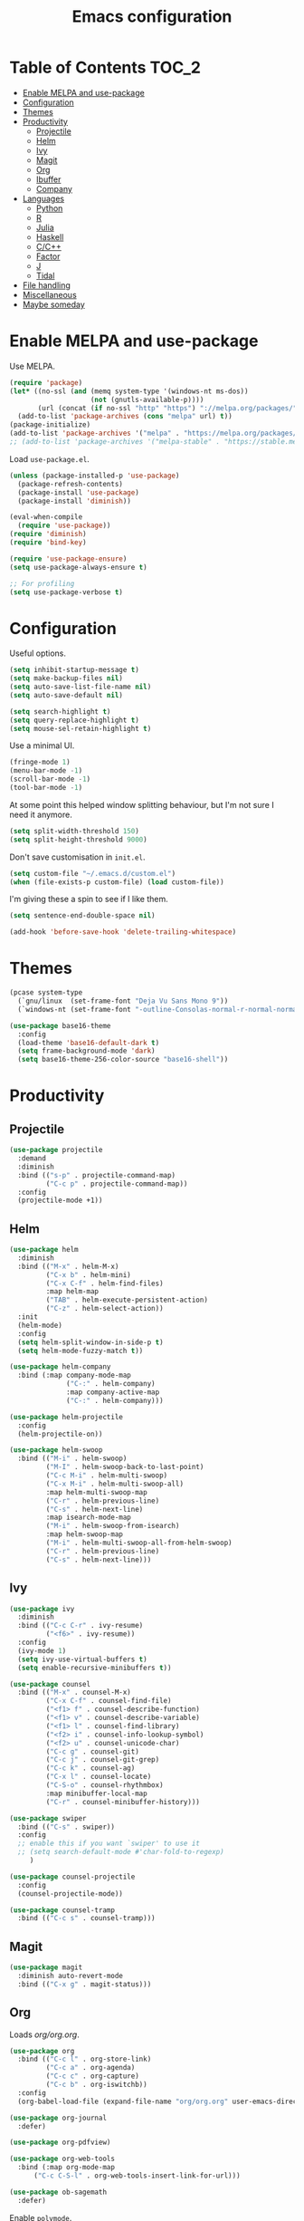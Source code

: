 #+TITLE: Emacs configuration
#+PROPERTY: header-args :tangle yes

* Table of Contents                                                   :TOC_2:
- [[#enable-melpa-and-use-package][Enable MELPA and use-package]]
- [[#configuration][Configuration]]
- [[#themes][Themes]]
- [[#productivity][Productivity]]
  - [[#projectile][Projectile]]
  - [[#helm][Helm]]
  - [[#ivy][Ivy]]
  - [[#magit][Magit]]
  - [[#org][Org]]
  - [[#ibuffer][Ibuffer]]
  - [[#company][Company]]
- [[#languages][Languages]]
  - [[#python][Python]]
  - [[#r][R]]
  - [[#julia][Julia]]
  - [[#haskell][Haskell]]
  - [[#cc][C/C++]]
  - [[#factor][Factor]]
  - [[#j][J]]
  - [[#tidal][Tidal]]
- [[#file-handling][File handling]]
- [[#miscellaneous][Miscellaneous]]
- [[#maybe-someday][Maybe someday]]

* Enable MELPA and use-package
Use MELPA.
#+BEGIN_SRC emacs-lisp
  (require 'package)
  (let* ((no-ssl (and (memq system-type '(windows-nt ms-dos))
                      (not (gnutls-available-p))))
         (url (concat (if no-ssl "http" "https") "://melpa.org/packages/")))
    (add-to-list 'package-archives (cons "melpa" url) t))
  (package-initialize)
  (add-to-list 'package-archives '("melpa" . "https://melpa.org/packages/"))
  ;; (add-to-list 'package-archives '("melpa-stable" . "https://stable.melpa.org/packages/") t)
#+END_SRC

Load ~use-package.el~.
#+BEGIN_SRC emacs-lisp
  (unless (package-installed-p 'use-package)
    (package-refresh-contents)
    (package-install 'use-package)
    (package-install 'diminish))

  (eval-when-compile
    (require 'use-package))
  (require 'diminish)
  (require 'bind-key)

  (require 'use-package-ensure)
  (setq use-package-always-ensure t)

  ;; For profiling
  (setq use-package-verbose t)
#+END_SRC

* Configuration
Useful options.
#+BEGIN_SRC emacs-lisp
  (setq inhibit-startup-message t)
  (setq make-backup-files nil)
  (setq auto-save-list-file-name nil)
  (setq auto-save-default nil)

  (setq search-highlight t)
  (setq query-replace-highlight t)
  (setq mouse-sel-retain-highlight t)
#+END_SRC

Use a minimal UI.
#+BEGIN_SRC emacs-lisp
  (fringe-mode 1)
  (menu-bar-mode -1)
  (scroll-bar-mode -1)
  (tool-bar-mode -1)
#+END_SRC

At some point this helped window splitting behaviour, but I'm not sure
I need it anymore.
#+BEGIN_SRC emacs-lisp
  (setq split-width-threshold 150)
  (setq split-height-threshold 9000)
#+END_SRC

Don't save customisation in ~init.el~.
#+BEGIN_SRC emacs-lisp
  (setq custom-file "~/.emacs.d/custom.el")
  (when (file-exists-p custom-file) (load custom-file))
#+END_SRC

I'm giving these a spin to see if I like them.
#+BEGIN_SRC emacs-lisp
  (setq sentence-end-double-space nil)

  (add-hook 'before-save-hook 'delete-trailing-whitespace)
#+END_SRC

* Themes
#+BEGIN_SRC emacs-lisp
  (pcase system-type
    (`gnu/linux  (set-frame-font "Deja Vu Sans Mono 9"))
    (`windows-nt (set-frame-font "-outline-Consolas-normal-r-normal-normal-14-97-96-96-c-*-iso8859-1")))

  (use-package base16-theme
    :config
    (load-theme 'base16-default-dark t)
    (setq frame-background-mode 'dark)
    (setq base16-theme-256-color-source "base16-shell"))
#+END_SRC

* Productivity
** Projectile
#+BEGIN_SRC emacs-lisp
  (use-package projectile
    :demand
    :diminish
    :bind (("s-p" . projectile-command-map)
           ("C-c p" . projectile-command-map))
    :config
    (projectile-mode +1))
#+END_SRC

** Helm
   :PROPERTIES:
   :header-args: :tangle no
   :END:
#+BEGIN_SRC emacs-lisp
  (use-package helm
    :diminish
    :bind (("M-x" . helm-M-x)
           ("C-x b" . helm-mini)
           ("C-x C-f" . helm-find-files)
           :map helm-map
           ("TAB" . helm-execute-persistent-action)
           ("C-z" . helm-select-action))
    :init
    (helm-mode)
    :config
    (setq helm-split-window-in-side-p t)
    (setq helm-mode-fuzzy-match t))

  (use-package helm-company
    :bind (:map company-mode-map
                ("C-:" . helm-company)
                :map company-active-map
                ("C-:" . helm-company)))

  (use-package helm-projectile
    :config
    (helm-projectile-on))

  (use-package helm-swoop
    :bind (("M-i" . helm-swoop)
           ("M-I" . helm-swoop-back-to-last-point)
           ("C-c M-i" . helm-multi-swoop)
           ("C-x M-i" . helm-multi-swoop-all)
           :map helm-multi-swoop-map
           ("C-r" . helm-previous-line)
           ("C-s" . helm-next-line)
           :map isearch-mode-map
           ("M-i" . helm-swoop-from-isearch)
           :map helm-swoop-map
           ("M-i" . helm-multi-swoop-all-from-helm-swoop)
           ("C-r" . helm-previous-line)
           ("C-s" . helm-next-line)))
#+END_SRC

** Ivy
   :PROPERTIES:
   :header-args: :tangle yes
   :END:
#+BEGIN_SRC emacs-lisp
  (use-package ivy
    :diminish
    :bind (("C-c C-r" . ivy-resume)
           ("<f6>" . ivy-resume))
    :config
    (ivy-mode 1)
    (setq ivy-use-virtual-buffers t)
    (setq enable-recursive-minibuffers t))

  (use-package counsel
    :bind (("M-x" . counsel-M-x)
           ("C-x C-f" . counsel-find-file)
           ("<f1> f" . counsel-describe-function)
           ("<f1> v" . counsel-describe-variable)
           ("<f1> l" . counsel-find-library)
           ("<f2> i" . counsel-info-lookup-symbol)
           ("<f2> u" . counsel-unicode-char)
           ("C-c g" . counsel-git)
           ("C-c j" . counsel-git-grep)
           ("C-c k" . counsel-ag)
           ("C-x l" . counsel-locate)
           ("C-S-o" . counsel-rhythmbox)
           :map minibuffer-local-map
           ("C-r" . counsel-minibuffer-history)))

  (use-package swiper
    :bind (("C-s" . swiper))
    :config
    ;; enable this if you want `swiper' to use it
    ;; (setq search-default-mode #'char-fold-to-regexp)
       )

  (use-package counsel-projectile
    :config
    (counsel-projectile-mode))

  (use-package counsel-tramp
    :bind (("C-c s" . counsel-tramp)))
#+END_SRC

** Magit
#+BEGIN_SRC emacs-lisp
  (use-package magit
    :diminish auto-revert-mode
    :bind (("C-x g" . magit-status)))
#+END_SRC

** Org
Loads [[org.org][org/org.org]].
#+BEGIN_SRC emacs-lisp
  (use-package org
    :bind (("C-c l" . org-store-link)
           ("C-c a" . org-agenda)
           ("C-c c" . org-capture)
           ("C-c b" . org-iswitchb))
    :config
    (org-babel-load-file (expand-file-name "org/org.org" user-emacs-directory)))

  (use-package org-journal
    :defer)

  (use-package org-pdfview)

  (use-package org-web-tools
    :bind (:map org-mode-map
		("C-c C-S-l" . org-web-tools-insert-link-for-url)))

  (use-package ob-sagemath
    :defer)
#+END_SRC

Enable ~polymode~.
#+BEGIN_SRC emacs-lisp
  (use-package poly-org
    :defer)
#+END_SRC

Enable ~toc-org~ so this file can have a ToC in GitHub.
#+BEGIN_SRC emacs-lisp
  (use-package toc-org
    :hook (org-mode . toc-org-enable))
#+END_SRC

** Ibuffer
#+BEGIN_SRC emacs-lisp
  (use-package ibuffer
    :bind (("C-x C-b" . ibuffer))
    :config
    (setq ibuffer-never-show-predicates (list (rx "*helm"))))

  (use-package ibuffer-vc)
#+END_SRC

** Company
#+BEGIN_SRC emacs-lisp
  (use-package company
    :diminish
    :hook (prog-mode . company-mode))
#+END_SRC
* Languages

** Python
#+BEGIN_SRC emacs-lisp
  (use-package python
    :defer
    :diminish
    :config
    (setq python-shell-interpreter "jupyter")
    (setq python-shell-interpreter-args "console --simple-prompt")
    (setq python-shell-prompt-detect-failure-warning nil)
    (add-to-list 'python-shell-completion-native-disabled-interpreters "jupyter")
    (defalias 'workon 'pyvenv-workon))

  (use-package elpy
    :defer
    :init
    (advice-add 'python-mode :before 'elpy-enable)
    :config
    ;; (setq elpy-rpc-backend "jedi")
    (delete `elpy-module-highlight-indentation elpy-modules))

  (use-package pyvenv
    :defer
    :config
    (setenv "WORKON_HOME" "~/miniconda3/envs"))

  (use-package ein
    :defer)
#+END_SRC

** R
#+BEGIN_SRC emacs-lisp
  (use-package ess
    :defer
    :config
    (setq ess-eval-visibly nil)
    (setq ess-set-style 'C++)
    (setq ess-fancy-comments nil))

  (use-package poly-R)
#+END_SRC

** Julia
#+BEGIN_SRC emacs-lisp
  (use-package julia-mode
    :mode "\\.jl\\'")

  (use-package julia-repl
    :hook (julia-mode . julia-repl-mode))
#+END_SRC

** Haskell
#+BEGIN_SRC emacs-lisp
  (use-package haskell-mode
    :mode (("\\.hs\\'" . haskell-mode))
    :bind (:map haskell-mode-map
		("C-c C-l" . haskell-process-load-or-reload)
		("C-`" . haskell-interactive-bring)
		("C-c C-t" . haskell-process-do-type)
		("C-c C-i" . haskell-process-do-info)
		("C-c C-c" . haskell-compile)
		("C-c h" . haskell-hoogle)
		("C-c C-c" . haskell-process-cabal-build)
		("C-c C-k" . haskell-interactive-mode-clear)
		("C-c c" . haskell-process-cabal))
    :hook (haskell-mode . interactive-haskell-mode)
    :config
    (setq haskell-compile-cabal-build-command "stack build")
    (setq haskell-process-type 'stack-ghci)
    (setq haskell-process-args-stack-ghci '("--ghci-options=-ferror-spans -fshow-loaded-modules" "--no-build" "--no-load"))
    (setq haskell-process-suggest-remove-import-lines t)
    (setq haskell-process-auto-import-loaded-modules t)
    (setq haskell-process-log t))

  (use-package dante
    :hook (haskell-mode . dante-mode))
#+END_SRC

** C/C++
#+BEGIN_SRC emacs-lisp
  (use-package cc-mode
    :defer
    :config
    (setq c-default-style "stroustrup"))
#+END_SRC

** Factor
#+BEGIN_SRC emacs-lisp
  (use-package fuel
    :mode ("\\.factor\\'" . factor-mode)
    :init
    (setq fuel-factor-root-dir "/usr/lib/factor"))
#+END_SRC

** J
#+BEGIN_SRC emacs-lisp
  (use-package j-mode
    :mode "\\.ijs\\'"
    :init
    (setq j-console-cmd "/usr/lib/j8/bin/jconsole"))
#+END_SRC

** Tidal
#+BEGIN_SRC emacs-lisp
  (use-package tidal
    :mode "\\.tidal\\'"
    :after haskell-mode
    :init
    (let* ((arguments '("exec" "--package" "tidal" "--"))
           (path (concat (string-join arguments " ") " ghc-pkg field tidal data-dir"))
           (path "stack exec --package tidal -- ghc-pkg field tidal data-dir")
           (filepath (string-trim (cadr (split-string (shell-command-to-string path) ":")))))
      (setq tidal-interpreter "stack")
      (setq tidal-interpreter-arguments (append arguments '("ghci")))
      (setq tidal-boot-script-path (expand-file-name "BootTidal.hs" filepath))))
#+END_SRC

* File handling
#+BEGIN_SRC emacs-lisp
  (use-package csv-mode
    :mode "\\.csv\\'")

  (use-package dockerfile-mode
    :mode "Dockerfile\\'")

  (use-package markdown-mode
    :mode "\\.md\\'"
    :config
    (setq markdown-fontify-code-blocks-natively t))

  (use-package poly-markdown
    :defer)

  (use-package pdf-tools
    :load-path "site-lisp/pdf-tools/lisp"
      :magic ("%PDF" . pdf-view-mode)
      :config
      (pdf-tools-install :no-query))

  (use-package powershell
    :mode "\\.ps1\\'")

  (use-package yaml-mode
    :mode "\\.y[a]ml\\'")

  (use-package web-mode
    :mode "\\.html?\\'")
#+END_SRC
* Miscellaneous

#+BEGIN_SRC emacs-lisp
  (use-package discover-my-major
    :bind (("C-h C-m" . discover-my-major)
           ("C-h M-m" . discover-my-mode)))

  (use-package macrostep
    :bind (:map emacs-lisp-mode-map
		("C-c e" . macrostep-expand)))

  (use-package paredit
    :diminish
    :hook ((emacs-lisp-mode eval-expression-minibuffer-setup ielm-mode lisp-mode lisp-interaction-mode scheme-mode) . enable-paredit-mode))

  (setq tramp-default-method "ssh")

  (use-package undo-fu
    :diminish
    :demand
    :bind (("C-z" . undo-fu-only-undo)
	   ("C-S-z" . undo-fu-only-redo)))
#+END_SRC
* Maybe someday
Here's a list of other packages to explore:
- [[https://github.com/abo-abo/ace-window][ace-window]]
- auto-complete
- [[https://github.com/abo-abo/avy][avy]]
- [[http://company-mode.github.io/][company]]
- [[https://github.com/syohex/emacs-git-gutter-fringe][git-gutter-fringe]]
- jedi
- [[https://github.com/emacs-lsp/lsp-mode][lsp]]
- [[https://github.com/jaypei/emacs-neotree][neotree]]
- [[https://github.com/Malabarba/paradox][paradox]]
- [[http://github.com/realgud/realgud/][realgud]]
- [[http://github.com/Malabarba/smart-mode-line][smart-mode-line]]
- [[http://nschum.de/src/emacs/tempo-snippets/][tempo-snippets]]
